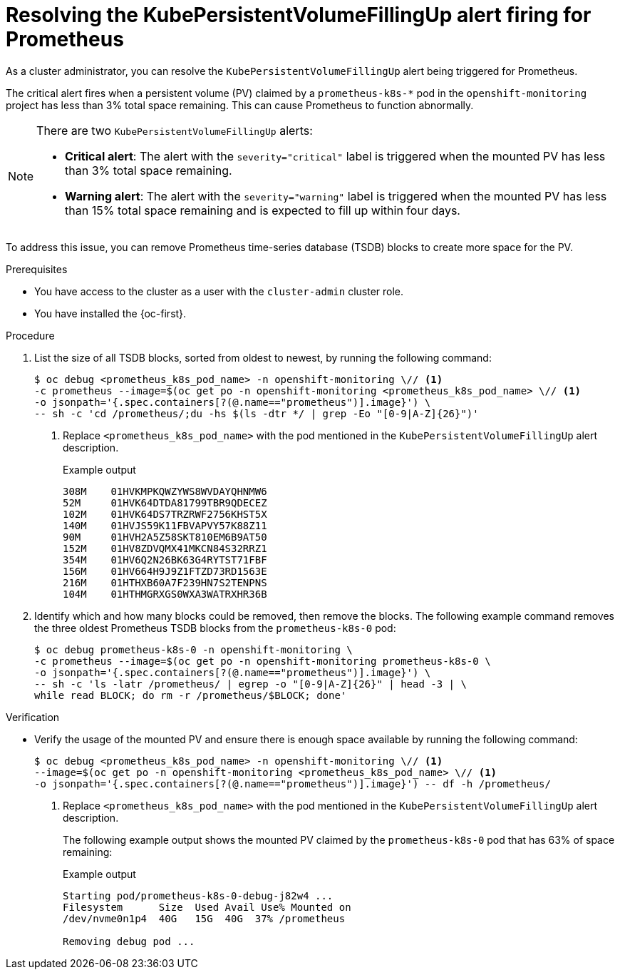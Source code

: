 // Module included in the following assemblies:
//
// * monitoring/troubleshooting-monitoring-issues.adoc
// * support/troubleshooting/investigating-monitoring-issues.adoc

:_mod-docs-content-type: PROCEDURE
[id="resolving-the-kubepersistentvolumefillingup-alert-firing-for-prometheus_{context}"]
= Resolving the KubePersistentVolumeFillingUp alert firing for Prometheus

[role="_abstract"]
As a cluster administrator, you can resolve the `KubePersistentVolumeFillingUp` alert being triggered for Prometheus. 

The critical alert fires when a persistent volume (PV) claimed by a `prometheus-k8s-*` pod in the `openshift-monitoring` project has less than 3% total space remaining. This can cause Prometheus to function abnormally.

[NOTE]
====
There are two `KubePersistentVolumeFillingUp` alerts:

* *Critical alert*:  The alert with the `severity="critical"` label is triggered when the mounted PV has less than 3% total space remaining.
* *Warning alert*: The alert with the `severity="warning"` label is triggered when the mounted PV has less than 15% total space remaining and is expected to fill up within four days.
====

To address this issue, you can remove Prometheus time-series database (TSDB) blocks to create more space for the PV.

.Prerequisites

ifndef::openshift-dedicated,openshift-rosa[]
* You have access to the cluster as a user with the `cluster-admin` cluster role.
endif::openshift-dedicated,openshift-rosa[]
ifdef::openshift-dedicated,openshift-rosa[]
* You have access to the cluster as a user with the `dedicated-admin` role.
endif::openshift-dedicated,openshift-rosa[]
* You have installed the {oc-first}.

.Procedure

. List the size of all TSDB blocks, sorted from oldest to newest, by running the following command:
+
[source,terminal]
----
$ oc debug <prometheus_k8s_pod_name> -n openshift-monitoring \// <1>
-c prometheus --image=$(oc get po -n openshift-monitoring <prometheus_k8s_pod_name> \// <1>
-o jsonpath='{.spec.containers[?(@.name=="prometheus")].image}') \
-- sh -c 'cd /prometheus/;du -hs $(ls -dtr */ | grep -Eo "[0-9|A-Z]{26}")'
----
<1> Replace `<prometheus_k8s_pod_name>` with the pod mentioned in the `KubePersistentVolumeFillingUp` alert description.
+
.Example output
[source,terminal]
----
308M    01HVKMPKQWZYWS8WVDAYQHNMW6
52M     01HVK64DTDA81799TBR9QDECEZ
102M    01HVK64DS7TRZRWF2756KHST5X
140M    01HVJS59K11FBVAPVY57K88Z11
90M     01HVH2A5Z58SKT810EM6B9AT50
152M    01HV8ZDVQMX41MKCN84S32RRZ1
354M    01HV6Q2N26BK63G4RYTST71FBF
156M    01HV664H9J9Z1FTZD73RD1563E
216M    01HTHXB60A7F239HN7S2TENPNS
104M    01HTHMGRXGS0WXA3WATRXHR36B
----

. Identify which and how many blocks could be removed, then remove the blocks. The following example command removes the three oldest Prometheus TSDB blocks from the `prometheus-k8s-0` pod:
+
[source,terminal]
----
$ oc debug prometheus-k8s-0 -n openshift-monitoring \
-c prometheus --image=$(oc get po -n openshift-monitoring prometheus-k8s-0 \
-o jsonpath='{.spec.containers[?(@.name=="prometheus")].image}') \
-- sh -c 'ls -latr /prometheus/ | egrep -o "[0-9|A-Z]{26}" | head -3 | \
while read BLOCK; do rm -r /prometheus/$BLOCK; done'
----

.Verification

* Verify the usage of the mounted PV and ensure there is enough space available by running the following command:
+
[source,terminal]
----
$ oc debug <prometheus_k8s_pod_name> -n openshift-monitoring \// <1>
--image=$(oc get po -n openshift-monitoring <prometheus_k8s_pod_name> \// <1>
-o jsonpath='{.spec.containers[?(@.name=="prometheus")].image}') -- df -h /prometheus/
----
<1> Replace `<prometheus_k8s_pod_name>` with the pod mentioned in the `KubePersistentVolumeFillingUp` alert description.
+
The following example output shows the mounted PV claimed by the `prometheus-k8s-0` pod that has 63% of space remaining:
+
.Example output
[source,terminal]
----
Starting pod/prometheus-k8s-0-debug-j82w4 ...
Filesystem      Size  Used Avail Use% Mounted on
/dev/nvme0n1p4  40G   15G  40G  37% /prometheus

Removing debug pod ...
----
